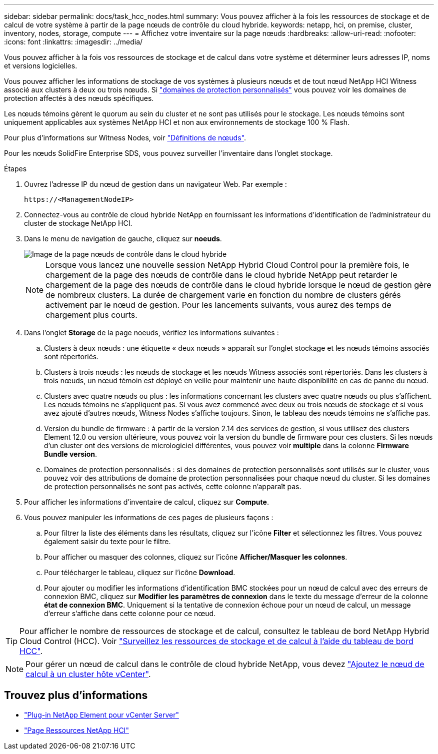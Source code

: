 ---
sidebar: sidebar 
permalink: docs/task_hcc_nodes.html 
summary: Vous pouvez afficher à la fois les ressources de stockage et de calcul de votre système à partir de la page nœuds de contrôle du cloud hybride. 
keywords: netapp, hci, on premise, cluster, inventory, nodes, storage, compute 
---
= Affichez votre inventaire sur la page nœuds
:hardbreaks:
:allow-uri-read: 
:nofooter: 
:icons: font
:linkattrs: 
:imagesdir: ../media/


[role="lead"]
Vous pouvez afficher à la fois vos ressources de stockage et de calcul dans votre système et déterminer leurs adresses IP, noms et versions logicielles.

Vous pouvez afficher les informations de stockage de vos systèmes à plusieurs nœuds et de tout nœud NetApp HCI Witness associé aux clusters à deux ou trois nœuds. Si link:concept_hcc_custom_protection_domains.html["domaines de protection personnalisés"] vous pouvez voir les domaines de protection affectés à des nœuds spécifiques.

Les nœuds témoins gèrent le quorum au sein du cluster et ne sont pas utilisés pour le stockage. Les nœuds témoins sont uniquement applicables aux systèmes NetApp HCI et non aux environnements de stockage 100 % Flash.

Pour plus d'informations sur Witness Nodes, voir link:concept_hci_nodes.html["Définitions de nœuds"].

Pour les nœuds SolidFire Enterprise SDS, vous pouvez surveiller l'inventaire dans l'onglet stockage.

.Étapes
. Ouvrez l'adresse IP du nœud de gestion dans un navigateur Web. Par exemple :
+
[listing]
----
https://<ManagementNodeIP>
----
. Connectez-vous au contrôle de cloud hybride NetApp en fournissant les informations d'identification de l'administrateur du cluster de stockage NetApp HCI.
. Dans le menu de navigation de gauche, cliquez sur *noeuds*.
+
image::hcc_nodes_storage_2nodes.png[Image de la page nœuds de contrôle dans le cloud hybride]

+

NOTE: Lorsque vous lancez une nouvelle session NetApp Hybrid Cloud Control pour la première fois, le chargement de la page des nœuds de contrôle dans le cloud hybride NetApp peut retarder le chargement de la page des nœuds de contrôle dans le cloud hybride lorsque le nœud de gestion gère de nombreux clusters. La durée de chargement varie en fonction du nombre de clusters gérés activement par le nœud de gestion. Pour les lancements suivants, vous aurez des temps de chargement plus courts.

. Dans l'onglet *Storage* de la page noeuds, vérifiez les informations suivantes :
+
.. Clusters à deux nœuds : une étiquette « deux nœuds » apparaît sur l'onglet stockage et les nœuds témoins associés sont répertoriés.
.. Clusters à trois nœuds : les nœuds de stockage et les nœuds Witness associés sont répertoriés. Dans les clusters à trois nœuds, un nœud témoin est déployé en veille pour maintenir une haute disponibilité en cas de panne du nœud.
.. Clusters avec quatre nœuds ou plus : les informations concernant les clusters avec quatre nœuds ou plus s'affichent. Les nœuds témoins ne s'appliquent pas. Si vous avez commencé avec deux ou trois nœuds de stockage et si vous avez ajouté d'autres nœuds, Witness Nodes s'affiche toujours. Sinon, le tableau des nœuds témoins ne s'affiche pas.
.. Version du bundle de firmware : à partir de la version 2.14 des services de gestion, si vous utilisez des clusters Element 12.0 ou version ultérieure, vous pouvez voir la version du bundle de firmware pour ces clusters. Si les nœuds d'un cluster ont des versions de micrologiciel différentes, vous pouvez voir *multiple* dans la colonne *Firmware Bundle version*.
.. Domaines de protection personnalisés : si des domaines de protection personnalisés sont utilisés sur le cluster, vous pouvez voir des attributions de domaine de protection personnalisées pour chaque nœud du cluster. Si les domaines de protection personnalisés ne sont pas activés, cette colonne n'apparaît pas.


. Pour afficher les informations d'inventaire de calcul, cliquez sur *Compute*.
. Vous pouvez manipuler les informations de ces pages de plusieurs façons :
+
.. Pour filtrer la liste des éléments dans les résultats, cliquez sur l'icône *Filter* et sélectionnez les filtres. Vous pouvez également saisir du texte pour le filtre.
.. Pour afficher ou masquer des colonnes, cliquez sur l'icône *Afficher/Masquer les colonnes*.
.. Pour télécharger le tableau, cliquez sur l'icône *Download*.
.. Pour ajouter ou modifier les informations d'identification BMC stockées pour un nœud de calcul avec des erreurs de connexion BMC, cliquez sur *Modifier les paramètres de connexion* dans le texte du message d'erreur de la colonne *état de connexion BMC*. Uniquement si la tentative de connexion échoue pour un nœud de calcul, un message d'erreur s'affiche dans cette colonne pour ce nœud.





TIP: Pour afficher le nombre de ressources de stockage et de calcul, consultez le tableau de bord NetApp Hybrid Cloud Control (HCC). Voir link:task_hcc_dashboard.html["Surveillez les ressources de stockage et de calcul à l'aide du tableau de bord HCC"].


NOTE: Pour gérer un nœud de calcul dans le contrôle de cloud hybride NetApp, vous devez https://kb.netapp.com/Advice_and_Troubleshooting/Data_Storage_Software/Management_services_for_Element_Software_and_NetApp_HCI/How_to_set_up_compute_node_management_in_NetApp_Hybrid_Cloud_Control["Ajoutez le nœud de calcul à un cluster hôte vCenter"^].

[discrete]
== Trouvez plus d'informations

* https://docs.netapp.com/us-en/vcp/index.html["Plug-in NetApp Element pour vCenter Server"^]
* https://www.netapp.com/hybrid-cloud/hci-documentation/["Page Ressources NetApp HCI"^]


